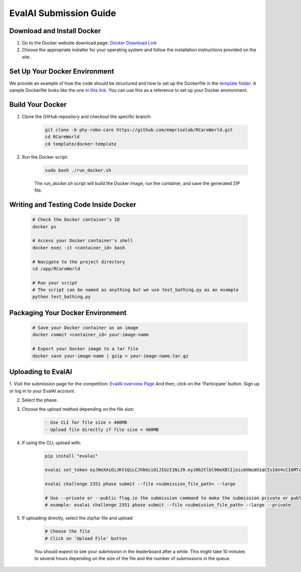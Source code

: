EvalAI Submission Guide
===========

Download and Install Docker
---------------------------

1. Go to the Docker website download page: `Docker Download Link <https://docs.docker.com/get-docker/>`_

2. Choose the appropriate installer for your operating system and follow the installation instructions provided on the site. 

Set Up Your Docker Environment
----------------------------------

We provide an example of how the code should be structured and how to set up the Dockerfile in the `template folder <https://github.com/empriselab/RCareWorld/tree/phy-robo-care/template>`_.
A sample Dockerfile looks like the one in `this link <https://github.com/empriselab/RCareWorld/blob/phy-robo-care/template/docker-template/dockerfile>`_.
You can use this as a reference to set up your Docker environment.

Build Your Docker
-----------------

1. Clone the GitHub repository and checkout the specific branch:

    .. code-block:: bash

        git clone -b phy-robo-care https://github.com/empriselab/RCareWorld.git
        cd RCareWorld
        cd template/docker-template

2. Run the Docker script:

    .. code-block:: bash

        sudo bash ./run_docker.sh

    The `run_docker.sh` script will build the Docker image, run the container, and save the generated ZIP file.

Writing and Testing Code Inside Docker
--------------------------------------

    .. code-block:: bash

        # Check the Docker container's ID
        docker ps

        # Access your Docker container's shell
        docker exec -it <container_id> bash

        # Navigate to the project directory
        cd /app/RCareWorld

        # Run your script
        # The script can be named as anything but we use test_bathing.py as an example
        python test_bathing.py

Packaging Your Docker Environment
---------------------------------

    .. code-block:: bash

        # Save your Docker container as an image
        docker commit <container_id> your-image-name

        # Export your Docker image to a tar file
        docker save your-image-name | gzip > your-image-name.tar.gz

Uploading to EvalAI
-------------------

1. Visit the submission page for the competition: `EvalAI overview Page <https://eval.ai/web/challenges/challenge-page/2351/overview>`_
And then, click on the 'Participate' button. Sign up or log in to your EvalAI account.

2. Select the phase.

3. Choose the upload method depending on the file size:

    .. code-block:: none

        - Use CLI for file size > 400MB
        - Upload file directly if file size < 400MB

4. If using the CLI, upload with:

    .. code-block:: bash

        pip install "evalai"

        evalai set_token eyJ0eXAiOiJKV1QiLCJhbGciOiJIUzI1NiJ9.eyJ0b2tlbl90eXBlIjoicmVmcmVzaCIsImV4cCI6MTc1MTE5NTk2MywianRpIjoiMGJlZjY5NzVhNWI4NDM0OWEyM2RiOTcxZDc0NjRiYzkiLCJ1c2VyX2lkIjo0NTE3NH0.lZ_wVxaKqfXxVu2I4KJfeh8vPHOBOn_9YaUSnaQCncM

        evalai challenge 2351 phase submit --file <submission_file_path> --large

        # Use --private or --public flag in the submission command to make the submission private or public respectively.
        # example: evalai challenge 2351 phase submit --file <submission_file_path> --large --private

5. If uploading directly, select the zip/tar file and upload:

    .. code-block:: none

        # Choose the file
        # Click on 'Upload File' button

    You should expect to see your submission in the leaderboard after a while. This might take 10 minutes to several hours depending on the size of the file and the number of submissions in the queue.